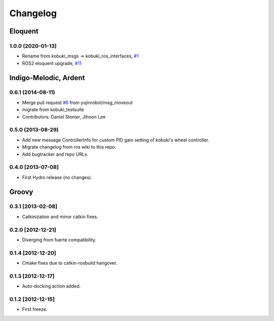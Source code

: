 ^^^^^^^^^
Changelog
^^^^^^^^^

Eloquent
========

1.0.0 (2020-01-13)
------------------
* Rename from kobuki_msgs -> kobuki_ros_interfaces, `#1 <https://github.com/kobuki-base/kobuki_ros_interfaces/pull/1>`_
* ROS2 eloquent upgrade, `#11 <https://github.com/yujinrobot/kobuki_msgs/issues/11>`_ 

Indigo-Melodic, Ardent
======================

0.6.1 (2014-08-11)
------------------
* Merge pull request `#6 <https://github.com/yujinrobot/kobuki_msgs/issues/6>`_ from yujinrobot/msg_moveout
* migrate from kobuki_testsuite
* Contributors: Daniel Stonier, Jihoon Lee

0.5.0 (2013-08-29)
------------------
* Add new message ControllerInfo for custom PID gain setting of kobuki's wheel controller.
* Migrate changelog from ros wiki to this repo.
* Add bugtracker and repo URLs.

0.4.0 [2013-07-08]
------------------
* First Hydro release (no changes).

Groovy
======

0.3.1 [2013-02-08]
------------------
* Catkinization and minor catkin fixes.
  
0.2.0 [2012-12-21]
------------------
* Diverging from fuerte compatibility.
  
0.1.4 [2012-12-20]
------------------
* Cmake fixes due to catkin-rosbuild hangover.
  
0.1.3 [2012-12-17]
------------------
* Auto-docking action added.
  
0.1.2 [2012-12-15]
------------------
* First freeze.

